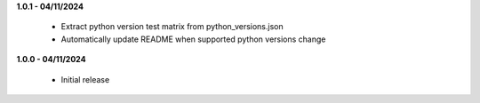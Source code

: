 **1.0.1 - 04/11/2024**

 - Extract python version test matrix from python_versions.json
 - Automatically update README when supported python versions change

**1.0.0 - 04/11/2024**

 - Initial release
